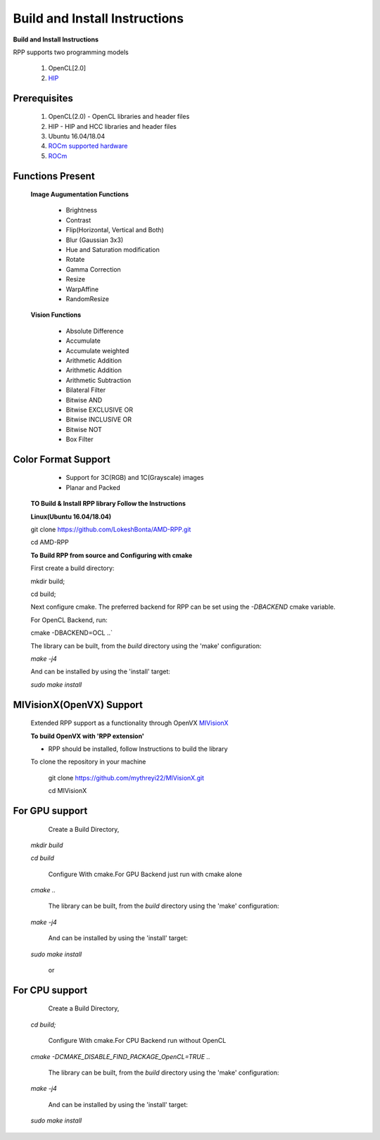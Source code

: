 Build and Install Instructions
******************************

**Build and Install Instructions**
  
RPP supports two programming models

   1. OpenCL[2.0] 
   2. `HIP <https://github.com/ROCm-Developer-Tools/HIP>`_

Prerequisites
--------------

   1. OpenCL(2.0) - OpenCL libraries and header files
   2. HIP    - HIP and HCC libraries and header files
   3. Ubuntu 16.04/18.04
   4. `ROCm supported hardware <https://rocm.github.io/hardware.html>`_
   5. `ROCm <https://rocm.github.io/install.html>`_


Functions Present
------------------

  **Image Augumentation Functions** 
   
    - Brightness
    - Contrast
    - Flip(Horizontal, Vertical and Both)
    - Blur (Gaussian 3x3)
    - Hue and Saturation modification
    - Rotate
    - Gamma Correction
    - Resize
    - WarpAffine
    - RandomResize

  **Vision Functions**

    - Absolute Difference
    - Accumulate
    - Accumulate weighted
    - Arithmetic Addition
    - Arithmetic Addition
    - Arithmetic Subtraction
    - Bilateral Filter
    - Bitwise AND
    - Bitwise EXCLUSIVE OR
    - Bitwise INCLUSIVE OR
    - Bitwise NOT
    - Box Filter

Color Format Support
---------------------

    - Support for 3C(RGB) and 1C(Grayscale) images
    - Planar and Packed

 **TO Build & Install RPP library Follow the Instructions**
 
 **Linux(Ubuntu 16.04/18.04)**

 git clone `<https://github.com/LokeshBonta/AMD-RPP.git>`_

 cd AMD-RPP

 **To Build RPP from source and Configuring with cmake**
 
 First create a build directory:
 
 mkdir build; 
 
 cd build;
 
 Next configure cmake. The preferred backend for RPP can be set using the `-DBACKEND` cmake variable.

 For OpenCL Backend, run:
 
 cmake -DBACKEND=OCL ..`

 The library can be built, from the `build` directory using the 'make' configuration:

 `make -j4`

 And can be installed by using the 'install' target:
 
 `sudo make install`

MIVisionX(OpenVX) Support
--------------------------

 Extended RPP support as a functionality through OpenVX `MIVisionX <https://github.com/GPUOpen-ProfessionalCompute-Libraries/MIVisionX>`_ 

 **To build OpenVX with 'RPP extension'**

 - RPP should be installed, follow Instructions to build the library

 To clone the repository in your machine

    git  clone `<https://github.com/mythreyi22/MIVisionX.git>`_

    cd MIVisionX
  

For GPU support
----------------

  Create a Build Directory,
 
 `mkdir build`

 `cd build`
 
  Configure With cmake.For GPU Backend just run with cmake alone
 
 `cmake ..`
 
  The library can be built, from the `build` directory using the 'make' configuration:
 
 `make -j4` 
 
  And can be installed by using the 'install' target:
 
 `sudo make install`

             or

For CPU support
----------------

  Create a Build Directory,
 
 `cd build;` 

  Configure With cmake.For CPU Backend run without OpenCL
 
 `cmake -DCMAKE_DISABLE_FIND_PACKAGE_OpenCL=TRUE ..` 
 
  The library can be built, from the `build` directory using the 'make' configuration:
 
 `make -j4`
 
  And can be installed by using the 'install' target:
 
 `sudo make install`


